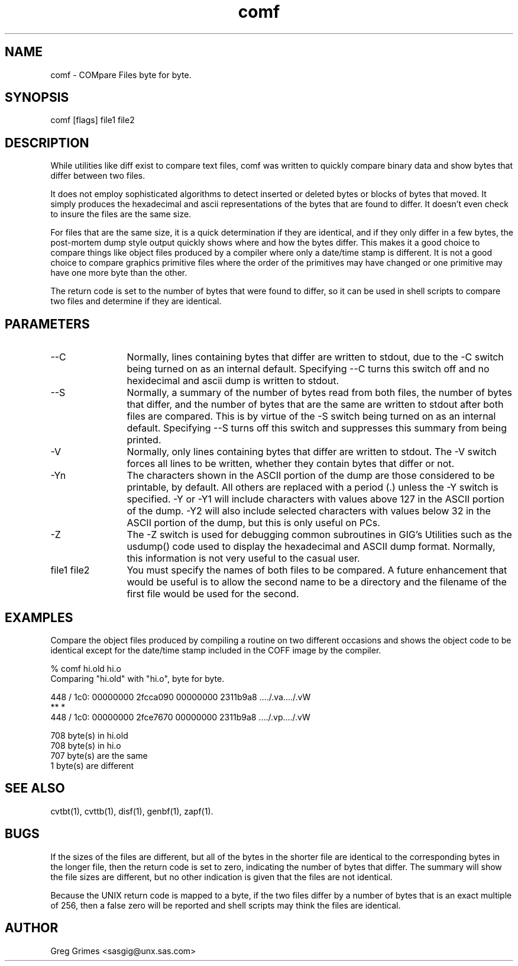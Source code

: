 .TH comf 1 "31 July 1995" "GIG's Utilities" "Version 1.06"
.SH NAME
comf - COMpare Files byte for byte.
.SH SYNOPSIS
comf [flags] file1 file2
.SH DESCRIPTION
While utilities like diff exist to compare text files,
comf was written to quickly compare binary data
and show bytes that differ between two files.

It does not employ sophisticated algorithms to detect
inserted or deleted bytes or blocks of bytes that moved.
It simply produces the hexadecimal and ascii
representations of the bytes that are found to differ.
It doesn't even check to insure the files are the
same size.

For files that are the same size, it is a quick 
determination if they are identical, and if they
only differ in a few bytes, the post-mortem dump
style output quickly shows where and how the bytes
differ.
This makes it a good choice to compare things
like object files produced by a compiler
where only a date/time stamp is different.
It is not a good choice to compare graphics
primitive files where the order of the primitives
may have changed or one primitive may have one
more byte than the other.

The return code is set to the number of bytes
that were found to differ,
so it can be used in shell scripts to compare
two files and determine if they are identical.
.SH PARAMETERS
.TP 12
--C
Normally, lines containing bytes that differ
are written to stdout,
due to the -C switch being turned on
as an internal default.
Specifying --C turns this switch off
and no hexidecimal and ascii dump is written to stdout.
.TP
--S
Normally, a summary of the number of bytes read
from both files, the number of bytes that differ,
and the number of bytes that are the same are
written to stdout
after both files are compared.
This is by virtue of the -S switch being turned on
as an internal default.
Specifying --S turns off this switch
and suppresses this summary from being printed.
.TP
-V
Normally, only lines containing bytes that differ
are written to stdout.
The -V switch forces all lines to be written,
whether they contain bytes that differ or not.
.TP
-Yn
The characters shown in the ASCII portion of the dump
are those considered to be printable, by default.
All others are replaced with a period (.)
unless the -Y switch is specified.
-Y or -Y1 will include characters with values above 127
in the ASCII portion of the dump.
-Y2 will also include selected characters with values
below 32 in the ASCII portion of the dump,
but this is only useful on PCs.
.TP
-Z
The -Z switch is used for debugging common subroutines
in GIG's Utilities such as the usdump() code
used to display the hexadecimal and ASCII dump format.
Normally, this information is not very useful
to the casual user.
.TP
file1 file2
You must specify the names of both files
to be compared.
A future enhancement that would be useful
is to allow the second name to be a directory
and the filename of the first file would
be used for the second.
.SH EXAMPLES
Compare the object files produced by compiling a routine
on two different occasions and shows the object code to
be identical except for the date/time stamp included in
the COFF image by the compiler.

   % comf hi.old hi.o
   Comparing "hi.old" with "hi.o", byte for byte.

    448 / 1c0:  00000000 2fcca090  00000000 2311b9a8  ..../.va..../.vW
                               **                            *            
    448 / 1c0:  00000000 2fce7670  00000000 2311b9a8  ..../.vp..../.vW

         708 byte(s) in hi.old
         708 byte(s) in hi.o
         707 byte(s) are the same
           1 byte(s) are different
.SH "SEE ALSO"
cvtbt(1),
cvttb(1),
disf(1),
genbf(1),
zapf(1).
.SH BUGS
If the sizes of the files are different,
but all of the bytes in the shorter file
are identical to the corresponding bytes
in the longer file,
then the return code is set to zero,
indicating the number of bytes that differ.
The summary will show the file sizes are
different,
but no other indication is given
that the files are not identical.

Because the UNIX return code is mapped to a byte,
if the two files differ by a number of bytes
that is an exact multiple of 256,
then a false zero will be reported
and shell scripts may think the files
are identical.
.SH AUTHOR
Greg Grimes <sasgig@unx.sas.com>
